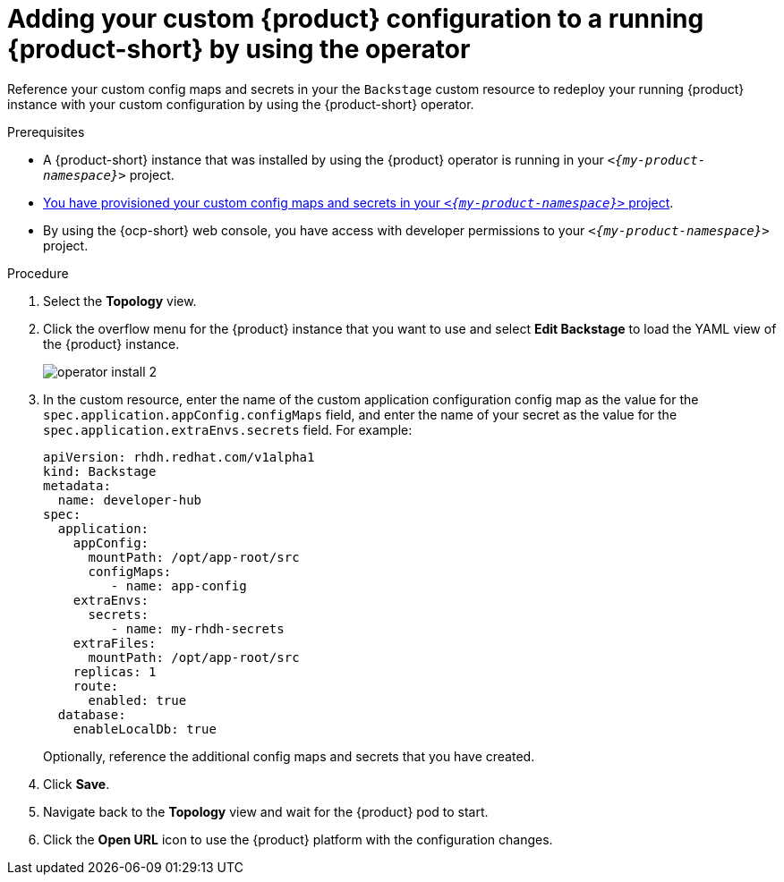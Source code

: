 [id="proc-add-custom-app-config-file-ocp-operator_{context}"]
= Adding your custom {product} configuration to a running {product-short} by using the operator

Reference your custom config maps and secrets in your the `Backstage` custom resource
to redeploy your running {product} instance with your custom configuration by using the {product-short} operator.

.Prerequisites
* A {product-short} instance that was installed by using the {product} operator is running in your `_<{my-product-namespace}>_` project.
* xref:provisioning-your-custom-configuration[You have provisioned your custom config maps and secrets in your `_<{my-product-namespace}>_` project].
* By using the {ocp-short} web console, you have access with developer permissions to your `_<{my-product-namespace}>_` project.

.Procedure

. Select the *Topology* view.
. Click the overflow menu for the {product} instance that you want to use and select *Edit Backstage* to load the YAML view of the {product} instance.
+
image::{imagesdir}/rhdh/operator-install-2.png[]

. In the custom resource, enter the name of the custom application configuration config map as the value for the `spec.application.appConfig.configMaps` field, and enter the name of your secret as the value for the `spec.application.extraEnvs.secrets` field. For example:
+
[source, yaml]
----
apiVersion: rhdh.redhat.com/v1alpha1
kind: Backstage
metadata:
  name: developer-hub
spec:
  application:
    appConfig:
      mountPath: /opt/app-root/src
      configMaps:
         - name: app-config
    extraEnvs:
      secrets:
         - name: my-rhdh-secrets
    extraFiles:
      mountPath: /opt/app-root/src
    replicas: 1
    route:
      enabled: true
  database:
    enableLocalDb: true
----
+
Optionally, reference the additional config maps and secrets that you have created.
. Click *Save*.
. Navigate back to the *Topology* view and wait for the {product} pod to start.
. Click the *Open URL* icon to use the {product} platform with the configuration changes.
